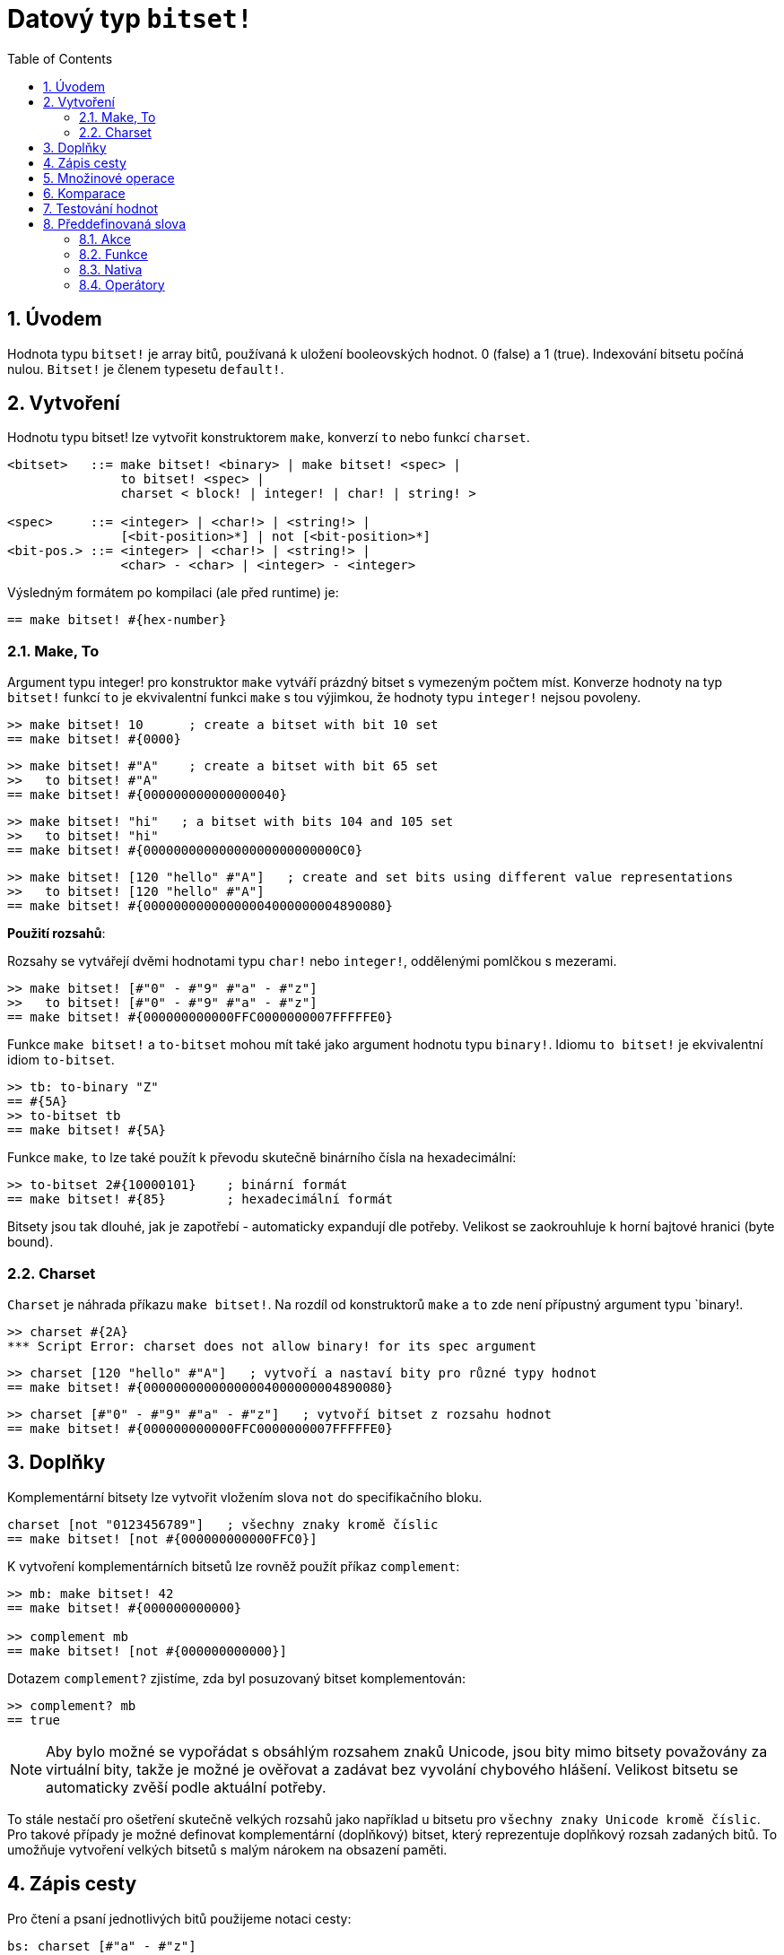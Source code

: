 = Datový typ `bitset!`
:toc:
:numbered:

// Adapted from https://www.red-lang.org/2013/11/041-introducing-parse.html

== Úvodem

Hodnota typu `bitset!` je array bitů, používaná k uložení booleovských hodnot.  0 (false) a 1 (true). Indexování bitsetu počíná nulou. 
`Bitset!` je členem typesetu `default!`.

== Vytvoření

Hodnotu typu bitset! lze vytvořit konstruktorem `make`, konverzí `to` nebo funkcí `charset`.

// from https://github.com/meijeru/red.specs-public

```red
<bitset>   ::= make bitset! <binary> | make bitset! <spec> |
               to bitset! <spec> |
	       charset < block! | integer! | char! | string! >
			   
<spec>     ::= <integer> | <char!> | <string!> |
               [<bit-position>*] | not [<bit-position>*] 
<bit-pos.> ::= <integer> | <char!> | <string!> |
               <char> - <char> | <integer> - <integer>    
```
Výsledným formátem po kompilaci (ale před runtime) je:
```red
== make bitset! #{hex-number}   
```

=== Make, To

Argument typu integer! pro konstruktor `make` vytváří prázdný bitset s vymezeným počtem míst.
Konverze hodnoty na typ `bitset!` funkcí `to` je ekvivalentní funkci `make` s tou výjimkou, že hodnoty typu `integer!` nejsou povoleny.


```red
>> make bitset! 10      ; create a bitset with bit 10 set
== make bitset! #{0000}
```

```red
>> make bitset! #"A"    ; create a bitset with bit 65 set
>>   to bitset! #"A"
== make bitset! #{000000000000000040} 
```

```red
>> make bitset! "hi"   ; a bitset with bits 104 and 105 set
>>   to bitset! "hi"   
== make bitset! #{00000000000000000000000000C0}
```

```red
>> make bitset! [120 "hello" #"A"]   ; create and set bits using different value representations
>>   to bitset! [120 "hello" #"A"]
== make bitset! #{00000000000000004000000004890080}
```

*Použití rozsahů*:

Rozsahy se vytvářejí dvěmi hodnotami typu `char!` nebo `integer!`, oddělenými pomlčkou s mezerami.

```red
>> make bitset! [#"0" - #"9" #"a" - #"z"]   
>>   to bitset! [#"0" - #"9" #"a" - #"z"]
== make bitset! #{000000000000FFC0000000007FFFFFE0}
```

Funkce `make bitset!` a `to-bitset` mohou mít také jako argument hodnotu typu `binary!`. 
Idiomu `to bitset!` je ekvivalentní idiom `to-bitset`.

```red
>> tb: to-binary "Z"
== #{5A}
>> to-bitset tb
== make bitset! #{5A}
```
Funkce `make`, `to` lze také použít k převodu skutečně binárního čísla na hexadecimální:

```red
>> to-bitset 2#{10000101}    ; binární formát
== make bitset! #{85}        ; hexadecimální formát
```

Bitsety jsou tak dlouhé, jak je zapotřebí - automaticky expandují dle potřeby. Velikost se zaokrouhluje k horní bajtové hranici (byte bound).


=== Charset

`Charset` je náhrada příkazu `make bitset!`. Na rozdíl od konstruktorů `make` a `to` zde není přípustný argument typu `binary!.


```red
>> charset #{2A}
*** Script Error: charset does not allow binary! for its spec argument
```

```red
>> charset [120 "hello" #"A"]   ; vytvoří a nastaví bity pro různé typy hodnot
== make bitset! #{00000000000000004000000004890080}
```

```red
>> charset [#"0" - #"9" #"a" - #"z"]   ; vytvoří bitset z rozsahu hodnot
== make bitset! #{000000000000FFC0000000007FFFFFE0}  
```

== Doplňky

Komplementární bitsety lze vytvořit vložením slova `not` do specifikačního bloku.

```red
charset [not "0123456789"]   ; všechny znaky kromě číslic
== make bitset! [not #{000000000000FFC0}]
```

K vytvoření komplementárních bitsetů lze rovněž použít příkaz `complement`:

```red
>> mb: make bitset! 42
== make bitset! #{000000000000}

>> complement mb
== make bitset! [not #{000000000000}]
```

Dotazem `complement?` zjistíme, zda byl posuzovaný bitset komplementován:

```red
>> complement? mb
== true
```

[NOTE]
Aby bylo možné se vypořádat s obsáhlým rozsahem znaků Unicode, jsou bity mimo bitsety považovány za virtuální bity, takže je možné je ověřovat a zadávat bez vyvolání chybového hlášení. Velikost bitsetu se automaticky zvěší podle aktuální potřeby.
 
To stále nestačí pro ošetření skutečně velkých rozsahů jako například u bitsetu pro `všechny znaky Unicode kromě číslic`. Pro takové případy je možné definovat komplementární (doplňkový) bitset, který reprezentuje doplňkový rozsah zadaných bitů. To umožňuje vytvoření velkých bitsetů s malým nárokem na obsazení paměti.

== Zápis cesty

Pro čtení a psaní jednotlivých bitů použijeme notaci cesty:

```red
bs: charset [#"a" - #"z"]
bs/97             ; will return true
bs/40             ; will return false
bs/97: false
bs/97             ; will return false
```

== Množinové operace

Nativními funkcemi `difference`, `exclude`, `intersect` a `union` lze s bitsety provádět `množinové operace`:

```red
>> a: charset "abc"
== make bitset! #{00000000000000000000000070}

>> b: charset "ABC"
== make bitset! #{000000000000000070}
```

```red
>> difference a b
== make bitset! #{00000000000000007000000070}
```

```red
>> exclude a b
== make bitset! #{00000000000000000000000070}
```

```red
>> intersect a b
== make bitset! #{00000000000000000000000000}
```


Příkazem `union` se vytvoří nový bitset sloučením dvou bitsetů zadaných:

```
digit: charset "0123456789"
lower: charset [#"a" - #"z"]
upper: charset [#"A" - #"Z"]

letters:  union lower upper
hexa:     union upper digit
alphanum: union letters digit
```

== Komparace

Na `bitset!` lze aplikovat všechny operátory: `=, ==, <>, >, <, >=, &lt;=, =?`.

== Testování hodnot

Dotazem `bitset?` ověříme, zda je posuzovaná hodnota typu `bitset!`.

```red
>> b: make bitset! 42            ; prázdný bitset se zadanou velikostí
== make bitset! #{000000000000}  ; počet nul = (L / 8) * 2

>> L: length? b
== 48                            ; nejbližší násobek osmi

>> bitset? b
== true
```

Dotaz `type?` vrací datový typ posuzované hodnoty.

```red
>> type? b
== bitset!
```


== Předdefinovaná slova

=== Akce

`and~`, `append`, `clear`, `complement`, `copy`, `find`, `insert`, `length?`, `negate`, `or~`, `pick`, `poke`, `remove`, `xor~`

=== Funkce

`bitset?`, `charset`, `to-bitset`

=== Nativa

`complement?`, `difference`, `exclude`, `intersect`, `union`

=== Operátory

`and`, `or`, `xor`